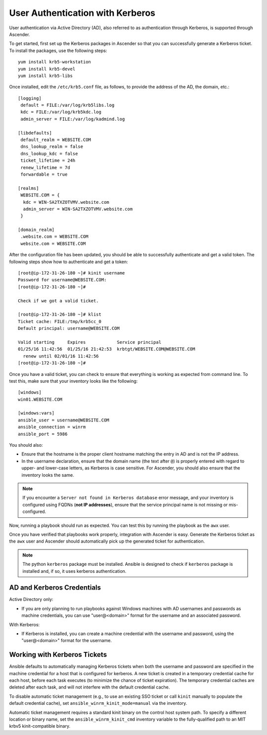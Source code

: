 User Authentication with Kerberos
==================================

.. index::
    pair: user authentication; Kerberos
    pair: Kerberos; Active Directory (AD)

User authentication via Active Directory (AD), also referred to as authentication through Kerberos, is supported through Ascender.

To get started, first set up the Kerberos packages in Ascender so that you can successfully generate a Kerberos ticket. To install the packages, use the following steps:

::

  yum install krb5-workstation
  yum install krb5-devel
  yum install krb5-libs

Once installed, edit the ``/etc/krb5.conf`` file, as follows, to provide the address of the AD, the domain, etc.:

::

  [logging]
   default = FILE:/var/log/krb5libs.log
   kdc = FILE:/var/log/krb5kdc.log
   admin_server = FILE:/var/log/kadmind.log

  [libdefaults]
   default_realm = WEBSITE.COM
   dns_lookup_realm = false
   dns_lookup_kdc = false
   ticket_lifetime = 24h
   renew_lifetime = 7d
   forwardable = true

  [realms]
   WEBSITE.COM = {
    kdc = WIN-SA2TXZOTVMV.website.com
    admin_server = WIN-SA2TXZOTVMV.website.com
   }

  [domain_realm]
   .website.com = WEBSITE.COM
   website.com = WEBSITE.COM

After the configuration file has been updated, you should be able to successfully authenticate and get a valid token.
The following steps show how to authenticate and get a token:

::

  [root@ip-172-31-26-180 ~]# kinit username
  Password for username@WEBSITE.COM:
  [root@ip-172-31-26-180 ~]#

  Check if we got a valid ticket.

  [root@ip-172-31-26-180 ~]# klist
  Ticket cache: FILE:/tmp/krb5cc_0
  Default principal: username@WEBSITE.COM

  Valid starting     Expires            Service principal
  01/25/16 11:42:56  01/25/16 21:42:53  krbtgt/WEBSITE.COM@WEBSITE.COM
    renew until 02/01/16 11:42:56
  [root@ip-172-31-26-180 ~]#

Once you have a valid ticket, you can check to ensure that everything is working as expected from command line. To test this, make sure that your inventory looks like the following:

::

  [windows]
  win01.WEBSITE.COM

  [windows:vars]
  ansible_user = username@WEBSITE.COM
  ansible_connection = winrm
  ansible_port = 5986

You should also:

- Ensure that the hostname is the proper client hostname matching the entry in AD and is not the IP address. 

- In the username declaration, ensure that the domain name (the text after ``@``) is properly entered with regard to upper- and lower-case letters, as Kerberos is case sensitive. For Ascender, you should also ensure that the inventory looks the same.


.. note:: 

  If you encounter a ``Server not found in Kerberos database`` error message, and your inventory is configured using FQDNs (**not IP addresses**), ensure that the service principal name is not missing or mis-configured.


Now, running a playbook should run as expected. You can test this by running the playbook as the ``awx`` user.

Once you have verified that playbooks work properly, integration with Ascender is easy. Generate the Kerberos ticket as the ``awx`` user and Ascender should automatically pick up the generated ticket for authentication.

.. note::

  The python ``kerberos`` package must be installed. Ansible is designed to check if ``kerberos`` package is installed and, if so, it uses kerberos authentication.


AD and Kerberos Credentials
------------------------------

Active Directory only:

- If you are only planning to run playbooks against Windows machines with AD usernames and passwords as machine credentials, you can use "user@<domain>" format for the username and an associated password.

With Kerberos:

-  If Kerberos is installed, you can create a machine credential with the username and password, using the "user@<domain>" format for the username.


Working with Kerberos Tickets
-------------------------------

Ansible defaults to automatically managing Kerberos tickets when both the username and password are specified in the machine credential for a host that is configured for kerberos. A new ticket is created in a temporary credential cache for each host, before each task executes (to minimize the chance of ticket expiration). The temporary credential caches are deleted after each task, and will not interfere with the default credential cache.

To disable automatic ticket management (e.g., to use an existing SSO ticket or call ``kinit`` manually to populate the default credential cache), set ``ansible_winrm_kinit_mode=manual`` via the inventory.

Automatic ticket management requires a standard kinit binary on the control host system path. To specify a different location or binary name, set the ``ansible_winrm_kinit_cmd`` inventory variable to the fully-qualified path to an MIT krbv5 kinit-compatible binary.
